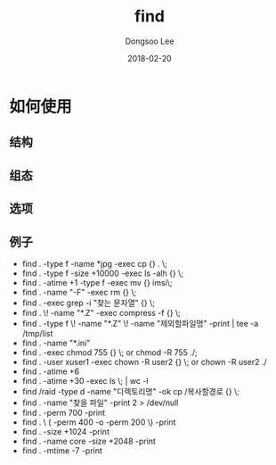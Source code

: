 # Created 2018-02-20 Tue 17:00
#+OPTIONS: -:nil --:nil tex:t ^:nil num:nil
#+TITLE: find
#+DATE: 2018-02-20
#+AUTHOR: Dongsoo Lee
#+MACRO: class @@html:<span class="lc-class">$1</span>@@
#+MACRO: func @@html:<span class="lc-func">$1</span>@@
#+MACRO: ret @@html:<span class="lc-ret">$1</span>@@
#+MACRO: arg @@html:<span class="lc-arg">$1</span>@@
#+MACRO: kwd @@html:<span class="lc-kwd">$1</span>@@
#+MACRO: type @@html:<span class="lc-type">$1</span>@@
#+MACRO: var @@html:<span class="lc-var">$1</span>@@
#+MACRO: const @@html:<span class="lc-const">$1</span>@@
#+MACRO: path @@html:<span class="lc-path">$1</span>@@
#+MACRO: file @@html:<span class="lc-file">$1</span>@@

#+MACRO: REDIRECT @@html:<script type="javascript">location.href = "$1"</script>@@
#+MACRO: INCLUDE_PROGRESS (eval (lc-macro/include-progress))
#+MACRO: INCLUDE_DOCS (eval (lc-macro/include-docs))
#+MACRO: META (eval (lc-macro/meta))

#+HTML_HEAD: <script async src="https://www.googletagmanager.com/gtag/js?id=UA-113933734-1"></script>
#+HTML_HEAD: <script>window.dataLayer = window.dataLayer || [];function gtag(){dataLayer.push(arguments);}gtag('js', new Date());gtag('config', 'UA-113933734-1');</script>

#+HTML_HEAD: <link rel="stylesheet" type="text/css" href="../dist/org-html-themes/styles/readtheorg/css/htmlize.css"/>
#+HTML_HEAD: <link rel="stylesheet" type="text/css" href="../dist/org-html-themes/styles/readtheorg/css/readtheorg.css"/>
#+HTML_HEAD: <link rel="stylesheet" type="text/css" href="../dist/org-html-themes/styles/readtheorg/css/rtd-full.css"/>
#+HTML_HEAD: <link rel="stylesheet" type="text/css" href="../dist/org-html-themes/styles/readtheorg/css/my.css"/>

#+HTML_HEAD: <script type="text/javascript" src="../dist/org-html-themes/styles/lib/js/jquery-2.1.3.min.js"></script>
#+HTML_HEAD: <script type="text/javascript" src="../dist/org-html-themes/styles/lib/js/bootstrap-3.3.4.min.js"></script>
#+HTML_HEAD: <script type="text/javascript" src="../dist/org-html-themes/styles/lib/js/jquery.stickytableheaders.min.js"></script>
#+HTML_HEAD: <script type="text/javascript" src="../dist/org-html-themes/styles/readtheorg/js/readtheorg.js"></script>

#+HTML_HEAD: <meta name="title" content="find - Linux命令">
#+HTML_HEAD: <meta name="description" content="">
#+HTML_HEAD: <meta name="by" content="Dongsoo Lee">
#+HTML_HEAD: <meta property="og:type" content="article">
#+HTML_HEAD: <meta property="og:title" content="find - Linux命令">
#+HTML_HEAD: <meta property="og:description" content="">
#+HTML_HEAD: <meta name="twitter:title" content="find - Linux命令">
#+HTML_HEAD: <meta name="twitter:description" content="">

* 如何使用

** 结构

** 组态

** 选项

** 例子
- find . -type f -name *jpg -exec cp {} . \;
- find . -type f -size +10000 -exec ls -alh {} \;
- find . -atime +1 -type f -exec mv {} imsi\;
- find . -name "-F" -exec rm {} \;
- find . -exec grep -i "찾는 문자열" {} \;
- find . \! -name "*.Z" -exec compress -f {} \;
- find . -type f \! -name "*.Z" \! -name "제외할파일명" -print | tee -a /tmp/list
- find . -name "*.ini"
- find . -exec chmod 755 {} \; or chmod -R 755 ./;
- find . -user xuser1 -exec chown -R user2 {} \; or chown -R user2 ./
- find . -atime +6
- find . -atime +30 -exec ls \; | wc -l
- find /raid -type d -name "디렉토리명" -ok cp /복사할경로 {} \;
- find . -name "찾을 파일" -print 2 > /dev/null
- find . -perm 700 -print
- find . \ ( -perm 400 -o -perm 200 \) -print
- find . -size +1024 -print
- find . -name core -size +2048 -print
- find . -mtime -7 -print
